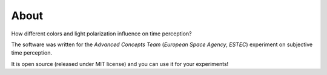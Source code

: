 About
=====

How different colors and light polarization influence on time perception?

The software was written for the `Advanced Concepts Team` (`European Space Agency`, `ESTEC`) experiment on subjective time perception.

It is open source (released under MIT license) and you can use it for your experiments!
